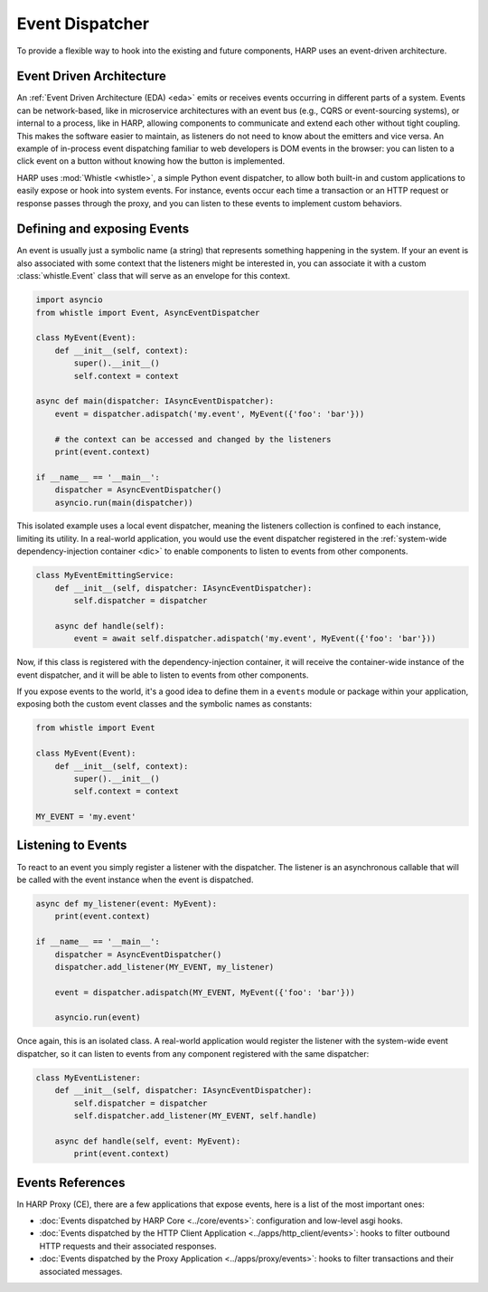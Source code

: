 Event Dispatcher
================

To provide a flexible way to hook into the existing and future components, HARP uses an event-driven architecture.


.. _eda:
Event Driven Architecture
:::::::::::::::::::::::::

An :ref:`Event Driven Architecture (EDA) <eda>` emits or receives events occurring in different parts of a system.
Events can be network-based, like in microservice architectures with an event bus (e.g., CQRS or event-sourcing
systems), or internal to a process, like in HARP, allowing components to communicate and extend each other without tight
coupling. This makes the software easier to maintain, as listeners do not need to know about the emitters and vice
versa. An example of in-process event dispatching familiar to web developers is DOM events in the browser: you can
listen to a click event on a button without knowing how the button is implemented.

HARP uses :mod:`Whistle <whistle>`, a simple Python event dispatcher, to allow both built-in and custom applications to
easily expose or hook into system events. For instance, events occur each time a transaction or an HTTP request or
response passes through the proxy, and you can listen to these events to implement custom behaviors.


.. _events:
Defining and exposing Events
::::::::::::::::::::::::::::

An event is usually just a symbolic name (a string) that represents something happening in the system. If your
an event is also associated with some context that the listeners might be interested in, you can associate it with a
custom :class:`whistle.Event` class that will serve as an envelope for this context.

.. code-block:: python

    import asyncio
    from whistle import Event, AsyncEventDispatcher

    class MyEvent(Event):
        def __init__(self, context):
            super().__init__()
            self.context = context

    async def main(dispatcher: IAsyncEventDispatcher):
        event = dispatcher.adispatch('my.event', MyEvent({'foo': 'bar'}))

        # the context can be accessed and changed by the listeners
        print(event.context)

    if __name__ == '__main__':
        dispatcher = AsyncEventDispatcher()
        asyncio.run(main(dispatcher))

This isolated example uses a local event dispatcher, meaning the listeners collection is confined to each instance,
limiting its utility. In a real-world application, you would use the event dispatcher registered in the
:ref:`system-wide dependency-injection container <dic>` to enable components to listen to events from other components.

.. code-block:: python

    class MyEventEmittingService:
        def __init__(self, dispatcher: IAsyncEventDispatcher):
            self.dispatcher = dispatcher

        async def handle(self):
            event = await self.dispatcher.adispatch('my.event', MyEvent({'foo': 'bar'}))

Now, if this class is registered with the dependency-injection container, it will receive the container-wide instance
of the event dispatcher, and it will be able to listen to events from other components.

If you expose events to the world, it's a good idea to define them in a ``events`` module or package within your
application, exposing both the custom event classes and the symbolic names as constants:

.. code-block:: python

    from whistle import Event

    class MyEvent(Event):
        def __init__(self, context):
            super().__init__()
            self.context = context

    MY_EVENT = 'my.event'


Listening to Events
:::::::::::::::::::

To react to an event you simply register a listener with the dispatcher. The listener is an asynchronous callable that
will be called with the event instance when the event is dispatched.

.. code-block:: python

    async def my_listener(event: MyEvent):
        print(event.context)

    if __name__ == '__main__':
        dispatcher = AsyncEventDispatcher()
        dispatcher.add_listener(MY_EVENT, my_listener)

        event = dispatcher.adispatch(MY_EVENT, MyEvent({'foo': 'bar'}))

        asyncio.run(event)

Once again, this is an isolated class. A real-world application would register the listener with the system-wide
event dispatcher, so it can listen to events from any component registered with the same dispatcher:

.. code-block:: python

    class MyEventListener:
        def __init__(self, dispatcher: IAsyncEventDispatcher):
            self.dispatcher = dispatcher
            self.dispatcher.add_listener(MY_EVENT, self.handle)

        async def handle(self, event: MyEvent):
            print(event.context)


Events References
:::::::::::::::::

In HARP Proxy (CE), there are a few applications that expose events, here is a list of the most important ones:

- :doc:`Events dispatched by HARP Core <../core/events>`: configuration and low-level asgi hooks.
- :doc:`Events dispatched by the HTTP Client Application <../apps/http_client/events>`: hooks to filter outbound
  HTTP requests and their associated responses.
- :doc:`Events dispatched by the Proxy Application <../apps/proxy/events>`: hooks to filter transactions and their
  associated messages.
